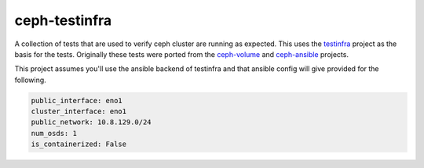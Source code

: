 ==============
ceph-testinfra
==============

A collection of tests that are used to verify ceph cluster
are running as expected. This uses the testinfra_ project
as the basis for the tests. Originally these tests were ported
from the ceph-volume_ and ceph-ansible_ projects.

This project assumes you'll use the ansible backend of testinfra
and that ansible config will give provided for the following.

.. code-block:: yaml
   
   public_interface: eno1
   cluster_interface: eno1
   public_network: 10.8.129.0/24
   num_osds: 1
   is_containerized: False


.. _testinfra: https://testinfra.readthedocs.io/en/latest/
.. _ceph-volume: https://github.com/ceph/ceph
.. _ceph-ansible: https://github.com/ceph/ceph-ansible
